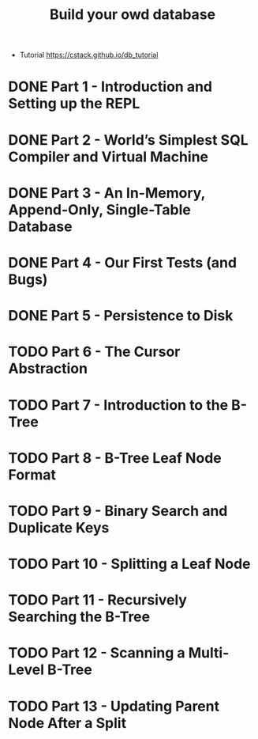 #+TITLE: Build your owd database

+ Tutorial https://cstack.github.io/db_tutorial

* DONE Part 1 - Introduction and Setting up the REPL
* DONE Part 2 - World’s Simplest SQL Compiler and Virtual Machine
* DONE Part 3 - An In-Memory, Append-Only, Single-Table Database
* DONE Part 4 - Our First Tests (and Bugs)
* DONE Part 5 - Persistence to Disk
* TODO Part 6 - The Cursor Abstraction
* TODO Part 7 - Introduction to the B-Tree
* TODO Part 8 - B-Tree Leaf Node Format
* TODO Part 9 - Binary Search and Duplicate Keys
* TODO Part 10 - Splitting a Leaf Node
* TODO Part 11 - Recursively Searching the B-Tree
* TODO Part 12 - Scanning a Multi-Level B-Tree
* TODO Part 13 - Updating Parent Node After a Split
